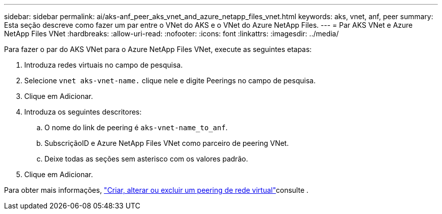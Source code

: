 ---
sidebar: sidebar 
permalink: ai/aks-anf_peer_aks_vnet_and_azure_netapp_files_vnet.html 
keywords: aks, vnet, anf, peer 
summary: Esta seção descreve como fazer um par entre o VNet do AKS e o VNet do Azure NetApp Files. 
---
= Par AKS VNet e Azure NetApp Files VNet
:hardbreaks:
:allow-uri-read: 
:nofooter: 
:icons: font
:linkattrs: 
:imagesdir: ../media/


[role="lead"]
Para fazer o par do AKS VNet para o Azure NetApp Files VNet, execute as seguintes etapas:

. Introduza redes virtuais no campo de pesquisa.
. Selecione `vnet aks-vnet-name.` clique nele e digite Peerings no campo de pesquisa.
. Clique em Adicionar.
. Introduza os seguintes descritores:
+
.. O nome do link de peering é `aks-vnet-name_to_anf`.
.. SubscriçãoID e Azure NetApp Files VNet como parceiro de peering VNet.
.. Deixe todas as seções sem asterisco com os valores padrão.


. Clique em Adicionar.


Para obter mais informações, https://docs.microsoft.com/azure/virtual-network/virtual-network-manage-peering["Criar, alterar ou excluir um peering de rede virtual"^]consulte .
